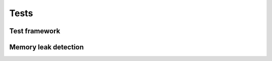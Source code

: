 =====
Tests
=====

Test framework
==============

.. doxygengroup:: test
   :content-only:

Memory leak detection
=====================

.. doxygengroup:: leak
   :content-only:
